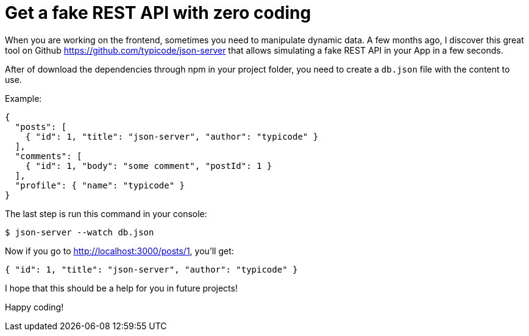 = Get a fake REST API with zero coding

When you are working on the frontend, sometimes you need to manipulate dynamic data.
A few months ago, I discover this great tool on Github https://github.com/typicode/json-server that allows simulating a fake REST API in your App in a few seconds.

After of download the dependencies through npm in your project folder, you need to create a `db.json` file with the content to use.

Example:
```bash
{
  "posts": [
    { "id": 1, "title": "json-server", "author": "typicode" }
  ],
  "comments": [
    { "id": 1, "body": "some comment", "postId": 1 }
  ],
  "profile": { "name": "typicode" }
}
```

The last step is run this command in your console:
```bash
$ json-server --watch db.json
```

Now if you go to http://localhost:3000/posts/1, you'll get:
```bash
{ "id": 1, "title": "json-server", "author": "typicode" }
```

I hope that this should be a help for you in future projects!

Happy coding!